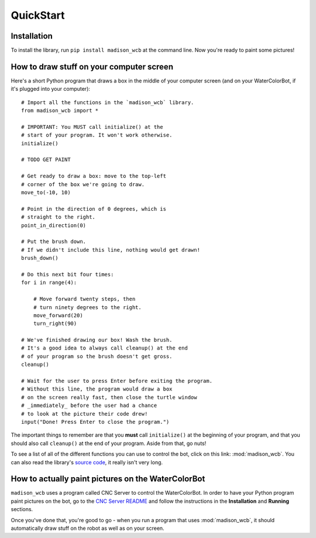 QuickStart
==========

Installation
------------

To install the library, run ``pip install madison_wcb`` at the command line. Now you're ready to paint some pictures!

How to draw stuff on your computer screen
-----------------------------------------

Here's a short Python program that draws a box in the middle of your computer screen (and on your WaterColorBot, if it's plugged into your computer)::

    # Import all the functions in the `madison_wcb` library.
    from madison_wcb import *

    # IMPORTANT: You MUST call initialize() at the
    # start of your program. It won't work otherwise.
    initialize()

    # TODO GET PAINT

    # Get ready to draw a box: move to the top-left
    # corner of the box we're going to draw.
    move_to(-10, 10)

    # Point in the direction of 0 degrees, which is
    # straight to the right.
    point_in_direction(0)

    # Put the brush down.
    # If we didn't include this line, nothing would get drawn!
    brush_down()

    # Do this next bit four times:
    for i in range(4):

        # Move forward twenty steps, then
        # turn ninety degrees to the right.
        move_forward(20)
        turn_right(90)

    # We've finished drawing our box! Wash the brush.
    # It's a good idea to always call cleanup() at the end
    # of your program so the brush doesn't get gross.
    cleanup()

    # Wait for the user to press Enter before exiting the program.
    # Without this line, the program would draw a box
    # on the screen really fast, then close the turtle window
    # _immediately_ before the user had a chance
    # to look at the picture their code drew!
    input("Done! Press Enter to close the program.")

The important things to remember are that you **must** call ``initialize()`` at
the beginning of your program, and that you should also call ``cleanup()`` at
the end of your program. Aside from that, go nuts!

To see a list of all of the different functions you can use to control the bot,
click on this link: :mod:`madison_wcb`. You can also read the library's
`source code <https://github.com/jrheard/madison_wcb/blob/master/madison_wcb.py>`_,
it really isn't very long.

How to actually paint pictures on the WaterColorBot
---------------------------------------------------

``madison_wcb`` uses a program called CNC Server to control the WaterColorBot.
In order to have your Python program paint pictures on the bot, go to the
`CNC Server README <https://github.com/techninja/cncserver/blob/master/README.md>`_ and follow
the instructions in the **Installation** and **Running** sections.

Once you've done that, you're good to go - when you run a program that uses :mod:`madison_wcb`,
it should automatically draw stuff on the robot as well as on your screen.
